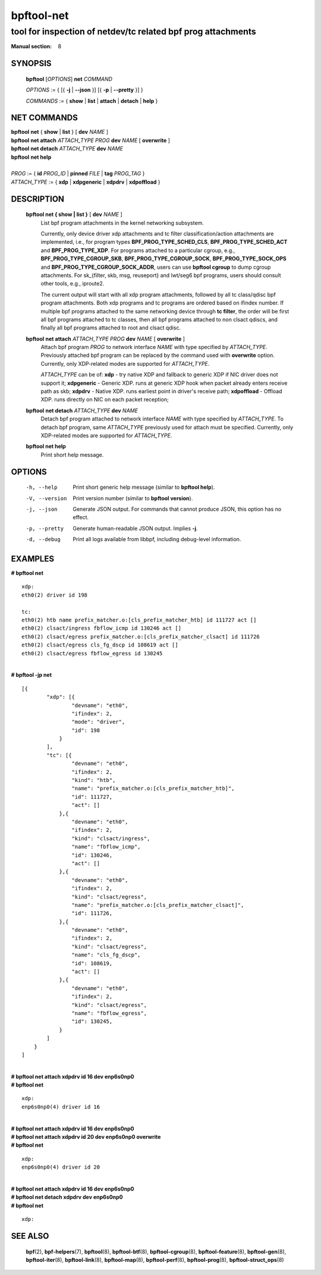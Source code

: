 ================
bpftool-net
================
-------------------------------------------------------------------------------
tool for inspection of netdev/tc related bpf prog attachments
-------------------------------------------------------------------------------

:Manual section: 8

SYNOPSIS
========

	**bpftool** [*OPTIONS*] **net** *COMMAND*

	*OPTIONS* := { [{ **-j** | **--json** }] [{ **-p** | **--pretty** }] }

	*COMMANDS* :=
	{ **show** | **list** | **attach** | **detach** | **help** }

NET COMMANDS
============

|	**bpftool** **net** { **show** | **list** } [ **dev** *NAME* ]
|	**bpftool** **net attach** *ATTACH_TYPE* *PROG* **dev** *NAME* [ **overwrite** ]
|	**bpftool** **net detach** *ATTACH_TYPE* **dev** *NAME*
|	**bpftool** **net help**
|
|	*PROG* := { **id** *PROG_ID* | **pinned** *FILE* | **tag** *PROG_TAG* }
|	*ATTACH_TYPE* := { **xdp** | **xdpgeneric** | **xdpdrv** | **xdpoffload** }

DESCRIPTION
===========
	**bpftool net { show | list }** [ **dev** *NAME* ]
                  List bpf program attachments in the kernel networking subsystem.

                  Currently, only device driver xdp attachments and tc filter
                  classification/action attachments are implemented, i.e., for
                  program types **BPF_PROG_TYPE_SCHED_CLS**,
                  **BPF_PROG_TYPE_SCHED_ACT** and **BPF_PROG_TYPE_XDP**.
                  For programs attached to a particular cgroup, e.g.,
                  **BPF_PROG_TYPE_CGROUP_SKB**, **BPF_PROG_TYPE_CGROUP_SOCK**,
                  **BPF_PROG_TYPE_SOCK_OPS** and **BPF_PROG_TYPE_CGROUP_SOCK_ADDR**,
                  users can use **bpftool cgroup** to dump cgroup attachments.
                  For sk_{filter, skb, msg, reuseport} and lwt/seg6
                  bpf programs, users should consult other tools, e.g., iproute2.

                  The current output will start with all xdp program attachments, followed by
                  all tc class/qdisc bpf program attachments. Both xdp programs and
                  tc programs are ordered based on ifindex number. If multiple bpf
                  programs attached to the same networking device through **tc filter**,
                  the order will be first all bpf programs attached to tc classes, then
                  all bpf programs attached to non clsact qdiscs, and finally all
                  bpf programs attached to root and clsact qdisc.

	**bpftool** **net attach** *ATTACH_TYPE* *PROG* **dev** *NAME* [ **overwrite** ]
                  Attach bpf program *PROG* to network interface *NAME* with
                  type specified by *ATTACH_TYPE*. Previously attached bpf program
                  can be replaced by the command used with **overwrite** option.
                  Currently, only XDP-related modes are supported for *ATTACH_TYPE*.

                  *ATTACH_TYPE* can be of:
                  **xdp** - try native XDP and fallback to generic XDP if NIC driver does not support it;
                  **xdpgeneric** - Generic XDP. runs at generic XDP hook when packet already enters receive path as skb;
                  **xdpdrv** - Native XDP. runs earliest point in driver's receive path;
                  **xdpoffload** - Offload XDP. runs directly on NIC on each packet reception;

	**bpftool** **net detach** *ATTACH_TYPE* **dev** *NAME*
                  Detach bpf program attached to network interface *NAME* with
                  type specified by *ATTACH_TYPE*. To detach bpf program, same
                  *ATTACH_TYPE* previously used for attach must be specified.
                  Currently, only XDP-related modes are supported for *ATTACH_TYPE*.

	**bpftool net help**
		  Print short help message.

OPTIONS
=======
	-h, --help
		  Print short generic help message (similar to **bpftool help**).

	-V, --version
		  Print version number (similar to **bpftool version**).

	-j, --json
		  Generate JSON output. For commands that cannot produce JSON, this
		  option has no effect.

	-p, --pretty
		  Generate human-readable JSON output. Implies **-j**.

	-d, --debug
		  Print all logs available from libbpf, including debug-level
		  information.

EXAMPLES
========

| **# bpftool net**

::

      xdp:
      eth0(2) driver id 198

      tc:
      eth0(2) htb name prefix_matcher.o:[cls_prefix_matcher_htb] id 111727 act []
      eth0(2) clsact/ingress fbflow_icmp id 130246 act []
      eth0(2) clsact/egress prefix_matcher.o:[cls_prefix_matcher_clsact] id 111726
      eth0(2) clsact/egress cls_fg_dscp id 108619 act []
      eth0(2) clsact/egress fbflow_egress id 130245

|
| **# bpftool -jp net**

::

    [{
            "xdp": [{
                    "devname": "eth0",
                    "ifindex": 2,
                    "mode": "driver",
                    "id": 198
                }
            ],
            "tc": [{
                    "devname": "eth0",
                    "ifindex": 2,
                    "kind": "htb",
                    "name": "prefix_matcher.o:[cls_prefix_matcher_htb]",
                    "id": 111727,
                    "act": []
                },{
                    "devname": "eth0",
                    "ifindex": 2,
                    "kind": "clsact/ingress",
                    "name": "fbflow_icmp",
                    "id": 130246,
                    "act": []
                },{
                    "devname": "eth0",
                    "ifindex": 2,
                    "kind": "clsact/egress",
                    "name": "prefix_matcher.o:[cls_prefix_matcher_clsact]",
                    "id": 111726,
                },{
                    "devname": "eth0",
                    "ifindex": 2,
                    "kind": "clsact/egress",
                    "name": "cls_fg_dscp",
                    "id": 108619,
                    "act": []
                },{
                    "devname": "eth0",
                    "ifindex": 2,
                    "kind": "clsact/egress",
                    "name": "fbflow_egress",
                    "id": 130245,
                }
            ]
        }
    ]

|
| **# bpftool net attach xdpdrv id 16 dev enp6s0np0**
| **# bpftool net**

::

      xdp:
      enp6s0np0(4) driver id 16

|
| **# bpftool net attach xdpdrv id 16 dev enp6s0np0**
| **# bpftool net attach xdpdrv id 20 dev enp6s0np0 overwrite**
| **# bpftool net**

::

      xdp:
      enp6s0np0(4) driver id 20

|
| **# bpftool net attach xdpdrv id 16 dev enp6s0np0**
| **# bpftool net detach xdpdrv dev enp6s0np0**
| **# bpftool net**

::

      xdp:


SEE ALSO
========
	**bpf**\ (2),
	**bpf-helpers**\ (7),
	**bpftool**\ (8),
	**bpftool-btf**\ (8),
	**bpftool-cgroup**\ (8),
	**bpftool-feature**\ (8),
	**bpftool-gen**\ (8),
	**bpftool-iter**\ (8),
	**bpftool-link**\ (8),
	**bpftool-map**\ (8),
	**bpftool-perf**\ (8),
	**bpftool-prog**\ (8),
	**bpftool-struct_ops**\ (8)
